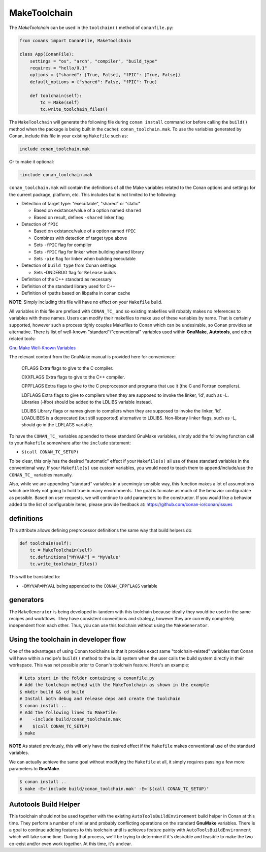 .. _make_toolchain:

MakeToolchain
==============

The `MakeToolchain` can be used in the ``toolchain()`` method of
``conanfile.py``:


.. code:: python

    from conans import ConanFile, MakeToolchain

    class App(ConanFile):
        settings = "os", "arch", "compiler", "build_type"
        requires = "hello/0.1"
        options = {"shared": [True, False], "fPIC": [True, False]}
        default_options = {"shared": False, "fPIC": True}

        def toolchain(self):
            tc = Make(self)
            tc.write_toolchain_files()


The ``MakeToolchain`` will generate the following file during ``conan install``
command (or before calling the ``build()`` method when the package is being
built in the cache): ``conan_toolchain.mak``. To use the variables generated by
Conan, include this file in your existing ``Makefile`` such as:

.. code:: makefile

    include conan_toolchain.mak

Or to make it optional:


.. code:: makefile

    -include conan_toolchain.mak


``conan_toolchain.mak`` will contain the definitions of all the Make variables
related to the Conan options and settings for the current package, platform,
etc. This includes but is not limited to the following:

* Detection of target type: "executable", "shared" or "static"
  
  * Based on existance/value of a option named ``shared``
  
  * Based on result, defines ``-shared`` linker flag

* Detection of ``fPIC``

  * Based on existance/value of a option named ``fPIC``  
  
  * Combines with detection of target type above  
  
  * Sets ``-fPIC`` flag for compiler  
  
  * Sets ``-fPIC`` flag for linker when building shared library  
  
  * Sets ``-pie`` flag for linker when building executable  

* Detection of ``build_type`` from Conan settings

  * Sets -DNDEBUG flag for ``Release`` builds

* Definition of the C++ standard as necessary

* Definition of the standard library used for C++

* Definition of rpaths based on libpaths in conan cache

**NOTE**: Simply including this file will have no effect on your ``Makefile``
build. 

All variables in this file are prefixed with ``CONAN_TC_`` and so existing
makefiles will robably makes no references to variables with these names. Users
can modify their makefiles to make use of these variables by name.  That is
certainly supported, however such a process tighly couples Makefiles to Conan
which can be undesirable, so Conan provides an alternative. There is list of
well-known "standard"/"conventional" variables used within **GnuMake**,
**Autotools**, and other related tools:

`Gnu Make Well-Known Variables <https://www.gnu.org/software/make/manual/html_node/Implicit-Variables.html>`_

The relevant content from the GnuMake manual is provided here for convenience:

  CFLAGS
  Extra flags to give to the C compiler.

  CXXFLAGS
  Extra flags to give to the C++ compiler.

  CPPFLAGS
  Extra flags to give to the C preprocessor and programs that use it (the C and Fortran compilers).

  LDFLAGS Extra flags to give to compilers when they are supposed to invoke the
  linker, ‘ld’, such as -L. Libraries (-lfoo) should be added to the LDLIBS
  variable instead.

  LDLIBS
  Library flags or names given to compilers when they are supposed to invoke the
  linker, ‘ld’. LOADLIBES is a deprecated (but still supported) alternative to
  LDLIBS. Non-library linker flags, such as -L, should go in the LDFLAGS
  variable.
  
To have the ``CONAN_TC_`` variables appended to these standard GnuMake
variables, simply add the following function call to your ``Makefile`` somewhere
after the ``include`` statement:

* ``$(call CONAN_TC_SETUP)``

To be clear, this only has the desired "automatic" effect if your
``Makefile(s)`` all use of these standard variables in the conventional way.  If
your ``Makefile(s)``  use custom variables, you would need to teach them to
append/include/use the ``CONAN_TC_`` variables manually.

Also, while we are appending "standard" variables in a seemingly sensible way,
this function makes a lot of assumptions which are likely not going to hold true
in many environments. The goal is to make as much of the behavior configurable
as possible. Based on user requests, we will continue to add parameters to the
constructor. If you would like a behavior added to the list of configurable
items, please provide feedback at: https://github.com/conan-io/conan/issues


definitions
-----------

This attribute allows defining preprocessor definitions the same way that build helpers do:

.. code:: python

    def toolchain(self):
        tc = MakeToolchain(self)
        tc.definitions["MYVAR"] = "MyValue"
        tc.write_toolchain_files()

This will be translated to:

- ``-DMYVAR=MYVAL`` being appended to the ``CONAN_CPPFLAGS`` variable


generators
----------

The ``MakeGenerator`` is being developed in-tandem with this toolchain because
ideally they would be used in the same recipes and workflows. They have
consistent conventions and strategy, however they are currently completely
independent from each other. Thus, you can use this toolchain without using the
``MakeGenerator``.


Using the toolchain in developer flow
-------------------------------------

One of the advantages of using Conan toolchains is that it provides
exact same "toolchain-related" variables that Conan will have within a recipe's
``build()`` method to the build system when the user calls the build system
directly in their workspace. This was not possible prior to Conan's toolchain
feature. Here's an example:

.. code:: bash

    # Lets start in the folder containing a conanfile.py
    # Add the toolchain method with the MakeToolchain as shown in the example
    $ mkdir build && cd build
    # Install both debug and release deps and create the toolchain
    $ conan install ..
    # Add the following lines to Makefile: 
    #    -include build/conan_toolchain.mak 
    #    $(call CONAN_TC_SETUP) 
    $ make

**NOTE** As stated previously, this will only have the desired effect if the
``Makefile`` makes conventional use of the standard variables. 

We can actually achieve the same goal without modifying the ``Makefile`` at all,
it simply requires passing a few more parameters to **GnuMake**. 

.. code:: bash

    $ conan install ..
    $ make -E='include build/conan_toolchain.mak' -E='$(call CONAN_TC_SETUP)'


Autotools Build Helper
----------------------

This toolchain should not be used together with the existing
``AutoToolsBuildEnvironment`` build helper in Conan at this time. They perform a
number of similar and probably conflicting operations on the standard
**GnuMake** variables. There is a goal to continue adding features to this
toolchain until is achieves feature pairity with ``AutoToolsBuildEnvironment``
which will take some time. During that process, we'll be trying to determine if
it's desirable and feasible to make the two co-exist and/or even work together.
At this time, it's unclear. 
